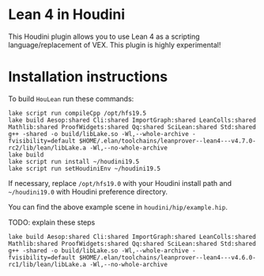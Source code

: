 * Lean 4 in Houdini

  This Houdini plugin allows you to use Lean 4 as a scripting language/replacement of VEX. This plugin is highly experimental!

  [[file:preview.png]]

* Installation instructions

  To build =HouLean= run these commands:
#+begin_src
  lake script run compileCpp /opt/hfs19.5
  lake build Aesop:shared Cli:shared ImportGraph:shared LeanColls:shared Mathlib:shared ProofWidgets:shared Qq:shared SciLean:shared Std:shared
  g++ -shared -o build/libLake.so -Wl,--whole-archive -fvisibility=default $HOME/.elan/toolchains/leanprover--lean4---v4.7.0-rc2/lib/lean/libLake.a -Wl,--no-whole-archive
  lake build
  lake script run install ~/houdini19.5
  lake script run setHoudiniEnv ~/houdini19.5  
#+end_src
  If necessary, replace =/opt/hfs19.0= with your Houdini install path and =~/houdini19.0= with Houdini preference directory.

  You can find the above example scene in =houdini/hip/example.hip=.
  



TODO: explain these steps
#+begin_src
lake build Aesop:shared Cli:shared ImportGraph:shared LeanColls:shared Mathlib:shared ProofWidgets:shared Qq:shared SciLean:shared Std:shared
g++ -shared -o build/libLake.so -Wl,--whole-archive -fvisibility=default $HOME/.elan/toolchains/leanprover--lean4---v4.6.0-rc1/lib/lean/libLake.a -Wl,--no-whole-archive
#+end_src
